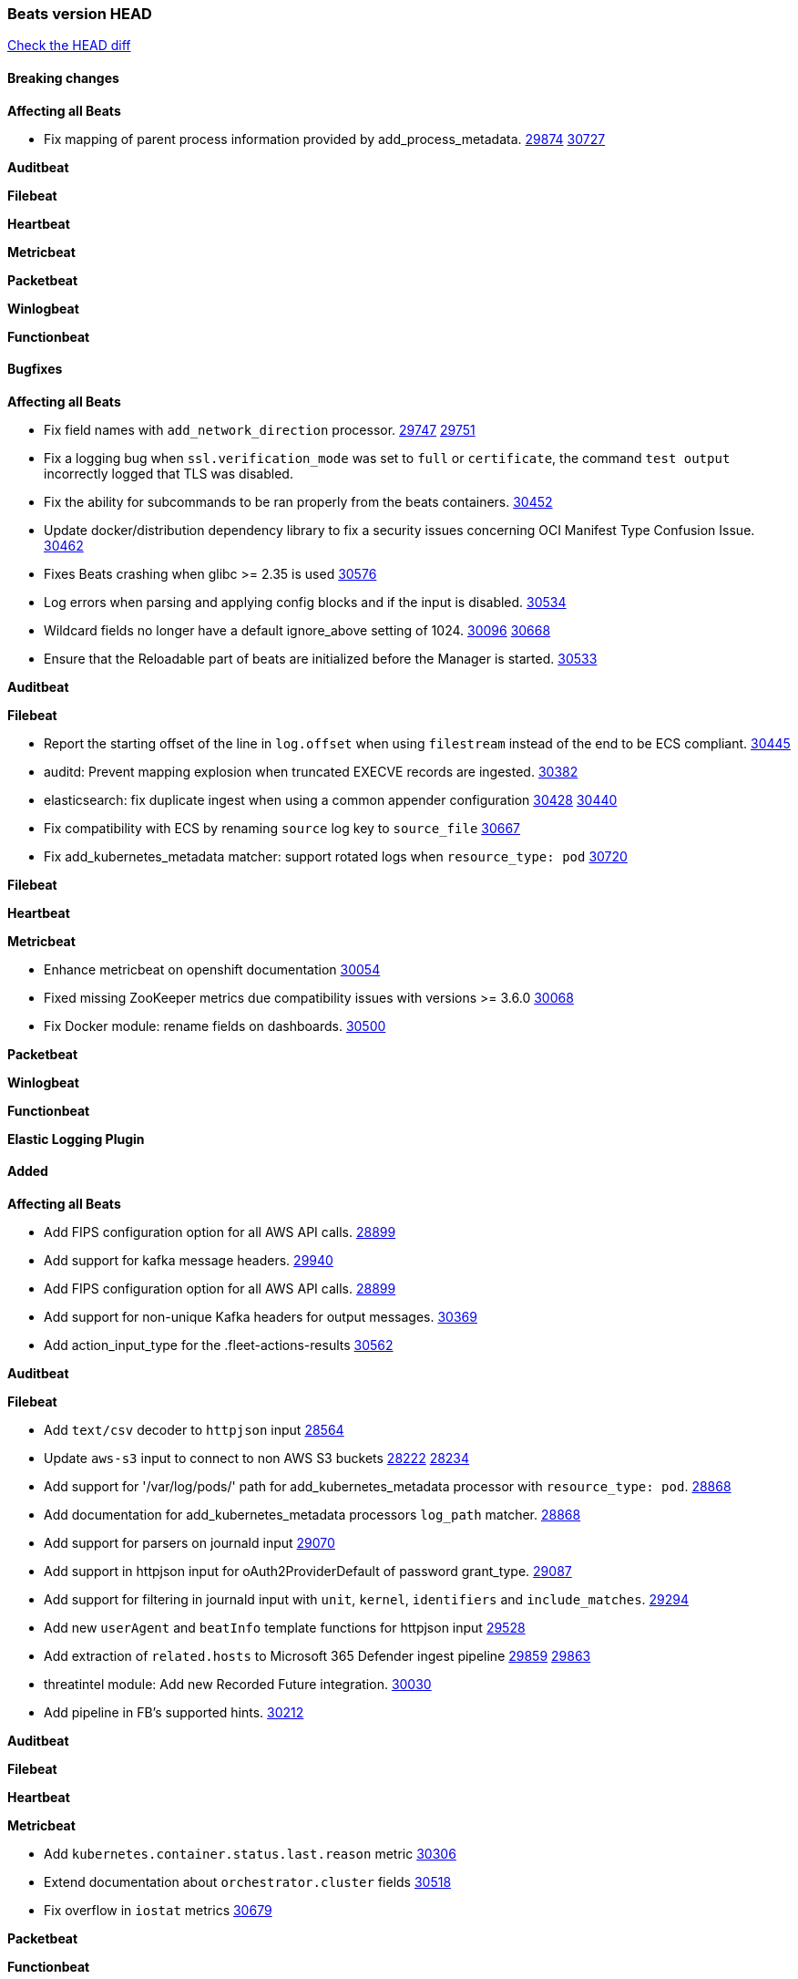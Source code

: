 // Use these for links to issue and pulls. Note issues and pulls redirect one to
// each other on Github, so don't worry too much on using the right prefix.
:issue: https://github.com/elastic/beats/issues/
:pull: https://github.com/elastic/beats/pull/

=== Beats version HEAD
https://github.com/elastic/beats/compare/v7.0.0-alpha2...main[Check the HEAD diff]

==== Breaking changes

*Affecting all Beats*

- Fix mapping of parent process information provided by add_process_metadata. {issue}29874[29874] {pull}30727[30727]

*Auditbeat*


*Filebeat*


*Heartbeat*


*Metricbeat*


*Packetbeat*


*Winlogbeat*


*Functionbeat*


==== Bugfixes

*Affecting all Beats*

- Fix field names with `add_network_direction` processor. {issue}29747[29747] {pull}29751[29751]
- Fix a logging bug when `ssl.verification_mode` was set to `full` or `certificate`, the command `test output` incorrectly logged that TLS was disabled.
- Fix the ability for subcommands to be ran properly from the beats containers. {pull}30452[30452]
- Update docker/distribution dependency library to fix a security issues concerning OCI Manifest Type Confusion Issue. {pull}30462[30462]
- Fixes Beats crashing when glibc >= 2.35 is used {issue}30576[30576]
- Log errors when parsing and applying config blocks and if the input is disabled. {pull}30534[30534]
- Wildcard fields no longer have a default ignore_above setting of 1024. {issue}30096[30096] {pull}30668[30668]
- Ensure that the Reloadable part of beats are initialized before the Manager is started. {issue}30533[30533]

*Auditbeat*


*Filebeat*

- Report the starting offset of the line in `log.offset` when using `filestream` instead of the end to be ECS compliant. {pull}30445[30445]
- auditd: Prevent mapping explosion when truncated EXECVE records are ingested. {pull}30382[30382]
- elasticsearch: fix duplicate ingest when using a common appender configuration {issue}30428[30428] {pull}30440[30440]
- Fix compatibility with ECS by renaming `source` log key to `source_file` {issue}30667[30667]
- Fix add_kubernetes_metadata matcher: support rotated logs when `resource_type: pod` {pull}30720[30720]

*Filebeat*


*Heartbeat*

*Metricbeat*

- Enhance metricbeat on openshift documentation {pull}30054[30054]
- Fixed missing ZooKeeper metrics due compatibility issues with versions >= 3.6.0 {pull}30068[30068]
- Fix Docker module: rename fields on dashboards. {pull}30500[30500]

*Packetbeat*


*Winlogbeat*


*Functionbeat*



*Elastic Logging Plugin*


==== Added

*Affecting all Beats*

- Add FIPS configuration option for all AWS API calls. {pull}28899[28899]
- Add support for kafka message headers. {pull}29940[29940]
- Add FIPS configuration option for all AWS API calls. {pull}[28899]
- Add support for non-unique Kafka headers for output messages. {pull}30369[30369]
- Add action_input_type for the .fleet-actions-results {pull}30562[30562]

*Auditbeat*


*Filebeat*

- Add `text/csv` decoder to `httpjson` input {pull}28564[28564]
- Update `aws-s3` input to connect to non AWS S3 buckets {issue}28222[28222] {pull}28234[28234]
- Add support for '/var/log/pods/' path for add_kubernetes_metadata processor with `resource_type: pod`. {pull}28868[28868]
- Add documentation for add_kubernetes_metadata processors `log_path` matcher. {pull}28868[28868]
- Add support for parsers on journald input {pull}29070[29070]
- Add support in httpjson input for oAuth2ProviderDefault of password grant_type. {pull}29087[29087]
- Add support for filtering in journald input with `unit`, `kernel`, `identifiers` and `include_matches`. {pull}29294[29294]
- Add new `userAgent` and `beatInfo` template functions for httpjson input {pull}29528[29528]
- Add extraction of `related.hosts` to Microsoft 365 Defender ingest pipeline {issue}29859[29859] {pull}29863[29863]
- threatintel module: Add new Recorded Future integration. {pull}30030[30030]
- Add pipeline in FB's supported hints. {pull}30212[30212]

*Auditbeat*


*Filebeat*


*Heartbeat*



*Metricbeat*

- Add `kubernetes.container.status.last.reason` metric {pull}30306[30306]
- Extend documentation about `orchestrator.cluster` fields {pull}30518[30518]
- Fix overflow in `iostat` metrics {pull}30679[30679]

*Packetbeat*


*Functionbeat*


*Winlogbeat*

- Improve the error message when the registry file content is invalid. {pull}30543[30543]


*Elastic Log Driver*


==== Deprecated

*Affecting all Beats*


*Filebeat*


*Heartbeat*

*Metricbeat*


*Packetbeat*

*Winlogbeat*

*Functionbeat*

==== Known Issue

